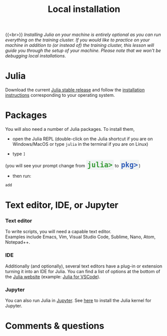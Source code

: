 #+title: Local installation
#+description: (Optional)
#+colordes: #999999
#+slug: 03_jl_install
#+weight: 3

{{<br>}}
/Installing Julia on your machine is entirely optional as you can run everything on the training cluster. If you would like to practice on your machine in addition to (or instead of) the training cluster, this lesson will guide you through the setup of your machine. Please note that we won't be debugging local installations./

* Julia

Download the current [[https://julialang.org/downloads/][Julia stable release]] and follow the [[https://julialang.org/downloads/platform/][installation instructions]] corresponding to your operating system.

* Packages

You will also need a number of Julia packages. To install them,

- open the Julia REPL (double-click on the Julia shortcut if you are on Windows/MacOS or type ~julia~ in the terminal if you are on Linux)


- type ~]~
#+BEGIN_export html
(you will see your prompt change from <span style="font-family: 'Source Code Pro', 'Lucida Console', monospace; font-size: 1.4rem; padding: 0.2rem; border-radius: 5%; background-color: #f0f3f3; color: #339933"><b>julia></b></span> to <span style="font-family: 'Source Code Pro', 'Lucida Console', monospace; font-size: 1.4rem; padding: 0.2rem; border-radius: 5%; background-color: #f0f3f3; color: #2e5cb8"><b>pkg></b></span>) <br>
#+END_export
- then run:

#+BEGIN_src julia
add
#+END_src

* Text editor, IDE, or Jupyter

*** Text editor

To write scripts, you will need a capable text editor.\\
Examples include Emacs, Vim, Visual Studio Code, Sublime, Nano, Atom, Notepad++.


*** IDE

Additionally (and optionally), several text editors have a plug-in or extension turning it into an IDE for Julia. You can find a list of options at the bottom of the [[https://julialang.org/][Julia website]] (example: [[https://www.julia-vscode.org/][Julia for VSCode]]).

*** Jupyter

You can also run Julia in [[https://jupyter.org/][Jupyter]]. See [[https://github.com/JuliaLang/IJulia.jl][here]] to install the Julia kernel for Jupyter.

* Comments & questions
